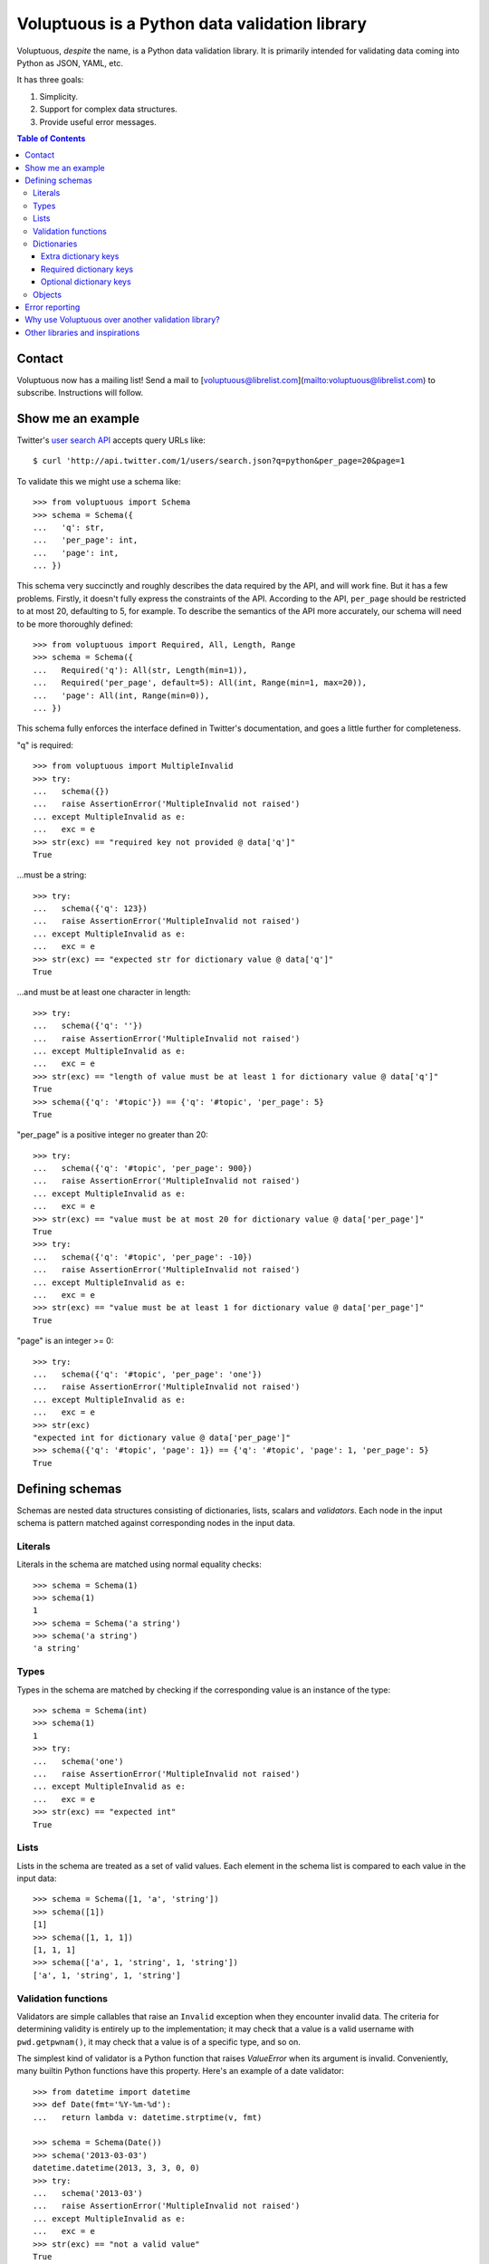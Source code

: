 Voluptuous is a Python data validation library
==============================================

.. image:: https://secure.travis-ci.org/alecthomas/voluptuous.png?branch=master
  :target: https://travis-ci.org/alecthomas/voluptuous

Voluptuous, *despite* the name, is a Python data validation library. It is
primarily intended for validating data coming into Python as JSON, YAML,
etc.

It has three goals:

1. Simplicity.
2. Support for complex data structures.
3. Provide useful error messages.

.. contents:: Table of Contents

Contact
-------
Voluptuous now has a mailing list! Send a mail to [voluptuous@librelist.com](mailto:voluptuous@librelist.com) to subscribe. Instructions will follow.

Show me an example
------------------
Twitter's `user search API
<https://dev.twitter.com/docs/api/1/get/users/search>`_ accepts
query URLs like::

  $ curl 'http://api.twitter.com/1/users/search.json?q=python&per_page=20&page=1

To validate this we might use a schema like::

  >>> from voluptuous import Schema
  >>> schema = Schema({
  ...   'q': str,
  ...   'per_page': int,
  ...   'page': int,
  ... })

This schema very succinctly and roughly describes the data required by the
API, and will work fine. But it has a few problems. Firstly, it doesn't fully
express the constraints of the API. According to the API, ``per_page`` should
be restricted to at most 20, defaulting to 5, for example. To describe the
semantics of the API more accurately, our schema will need to be more
thoroughly defined::

  >>> from voluptuous import Required, All, Length, Range
  >>> schema = Schema({
  ...   Required('q'): All(str, Length(min=1)),
  ...   Required('per_page', default=5): All(int, Range(min=1, max=20)),
  ...   'page': All(int, Range(min=0)),
  ... })

This schema fully enforces the interface defined in Twitter's documentation,
and goes a little further for completeness.

"q" is required::

  >>> from voluptuous import MultipleInvalid
  >>> try:
  ...   schema({})
  ...   raise AssertionError('MultipleInvalid not raised')
  ... except MultipleInvalid as e:
  ...   exc = e
  >>> str(exc) == "required key not provided @ data['q']"
  True

...must be a string::

  >>> try:
  ...   schema({'q': 123})
  ...   raise AssertionError('MultipleInvalid not raised')
  ... except MultipleInvalid as e:
  ...   exc = e
  >>> str(exc) == "expected str for dictionary value @ data['q']"
  True

...and must be at least one character in length::

  >>> try:
  ...   schema({'q': ''})
  ...   raise AssertionError('MultipleInvalid not raised')
  ... except MultipleInvalid as e:
  ...   exc = e
  >>> str(exc) == "length of value must be at least 1 for dictionary value @ data['q']"
  True
  >>> schema({'q': '#topic'}) == {'q': '#topic', 'per_page': 5}
  True

"per_page" is a positive integer no greater than 20::

  >>> try:
  ...   schema({'q': '#topic', 'per_page': 900})
  ...   raise AssertionError('MultipleInvalid not raised')
  ... except MultipleInvalid as e:
  ...   exc = e
  >>> str(exc) == "value must be at most 20 for dictionary value @ data['per_page']"
  True
  >>> try:
  ...   schema({'q': '#topic', 'per_page': -10})
  ...   raise AssertionError('MultipleInvalid not raised')
  ... except MultipleInvalid as e:
  ...   exc = e
  >>> str(exc) == "value must be at least 1 for dictionary value @ data['per_page']"
  True

"page" is an integer >= 0::

  >>> try:
  ...   schema({'q': '#topic', 'per_page': 'one'})
  ...   raise AssertionError('MultipleInvalid not raised')
  ... except MultipleInvalid as e:
  ...   exc = e
  >>> str(exc)
  "expected int for dictionary value @ data['per_page']"
  >>> schema({'q': '#topic', 'page': 1}) == {'q': '#topic', 'page': 1, 'per_page': 5}
  True

Defining schemas
----------------
Schemas are nested data structures consisting of dictionaries, lists,
scalars and *validators*. Each node in the input schema is pattern matched
against corresponding nodes in the input data.

Literals
~~~~~~~~
Literals in the schema are matched using normal equality checks::

  >>> schema = Schema(1)
  >>> schema(1)
  1
  >>> schema = Schema('a string')
  >>> schema('a string')
  'a string'

Types
~~~~~
Types in the schema are matched by checking if the corresponding value is an
instance of the type::

  >>> schema = Schema(int)
  >>> schema(1)
  1
  >>> try:
  ...   schema('one')
  ...   raise AssertionError('MultipleInvalid not raised')
  ... except MultipleInvalid as e:
  ...   exc = e
  >>> str(exc) == "expected int"
  True


Lists
~~~~~
Lists in the schema are treated as a set of valid values. Each element in the
schema list is compared to each value in the input data::

  >>> schema = Schema([1, 'a', 'string'])
  >>> schema([1])
  [1]
  >>> schema([1, 1, 1])
  [1, 1, 1]
  >>> schema(['a', 1, 'string', 1, 'string'])
  ['a', 1, 'string', 1, 'string']

Validation functions
~~~~~~~~~~~~~~~~~~~~
Validators are simple callables that raise an ``Invalid`` exception when they
encounter invalid data. The criteria for determining validity is entirely up to
the implementation; it may check that a value is a valid username with
``pwd.getpwnam()``, it may check that a value is of a specific type, and so on.

The simplest kind of validator is a Python function that raises `ValueError`
when its argument is invalid. Conveniently, many builtin Python functions have
this property. Here's an example of a date validator::

  >>> from datetime import datetime
  >>> def Date(fmt='%Y-%m-%d'):
  ...   return lambda v: datetime.strptime(v, fmt)

  >>> schema = Schema(Date())
  >>> schema('2013-03-03')
  datetime.datetime(2013, 3, 3, 0, 0)
  >>> try:
  ...   schema('2013-03')
  ...   raise AssertionError('MultipleInvalid not raised')
  ... except MultipleInvalid as e:
  ...   exc = e
  >>> str(exc) == "not a valid value"
  True

In addition to simply determining if a value is valid, validators may mutate
the value into a valid form. An example of this is the ``Coerce(type)``
function, which returns a function that coerces its argument to the given
type::

  def Coerce(type, msg=None):
      """Coerce a value to a type.

      If the type constructor throws a ValueError, the value will be marked as
      Invalid.
      """
      def f(v):
          try:
              return type(v)
          except ValueError:
              raise Invalid(msg or ('expected %s' % type.__name__))
      return f

This example also shows a common idiom where an optional human-readable
message can be provided. This can vastly improve the usefulness of the
resulting error messages.

.. _extra:

Dictionaries
~~~~~~~~~~~~
Each key-value pair in a schema dictionary is validated against each key-value
pair in the corresponding data dictionary::

  >>> schema = Schema({1: 'one', 2: 'two'})
  >>> schema({1: 'one'})
  {1: 'one'}

Extra dictionary keys
`````````````````````
By default any additional keys in the data, not in the schema will trigger
exceptions::

  >>> schema = Schema({2: 3})
  >>> try:
  ...   schema({1: 2, 2: 3})
  ...   raise AssertionError('MultipleInvalid not raised')
  ... except MultipleInvalid as e:
  ...   exc = e
  >>> str(exc) == "extra keys not allowed @ data[1]"
  True

This behaviour can be altered on a per-schema basis with ``Schema(..., extra=True)``::

  >>> schema = Schema({2: 3}, extra=True)
  >>> schema({1: 2, 2: 3})
  {1: 2, 2: 3}

It can also be overridden per-dictionary by using the catch-all marker token
``extra`` as a key::

  >>> from voluptuous import Extra
  >>> schema = Schema({1: {Extra: object}})
  >>> schema({1: {'foo': 'bar'}})
  {1: {'foo': 'bar'}}

Required dictionary keys
````````````````````````
By default, keys in the schema are not required to be in the data::

  >>> schema = Schema({1: 2, 3: 4})
  >>> schema({3: 4})
  {3: 4}

Similarly to how extra_ keys work, this behaviour can be overridden per-schema::

  >>> schema = Schema({1: 2, 3: 4}, required=True)
  >>> try:
  ...   schema({3: 4})
  ...   raise AssertionError('MultipleInvalid not raised')
  ... except MultipleInvalid as e:
  ...   exc = e
  >>> str(exc) == "required key not provided @ data[1]"
  True

And per-key, with the marker token ``Required(key)``::

  >>> schema = Schema({Required(1): 2, 3: 4})
  >>> try:
  ...   schema({3: 4})
  ...   raise AssertionError('MultipleInvalid not raised')
  ... except MultipleInvalid as e:
  ...   exc = e
  >>> str(exc) == "required key not provided @ data[1]"
  True
  >>> schema({1: 2})
  {1: 2}

Optional dictionary keys
````````````````````````
If a schema has ``required=True``, keys may be individually marked as optional
using the marker token ``Optional(key)``::

  >>> from voluptuous import Optional
  >>> schema = Schema({1: 2, Optional(3): 4}, required=True)
  >>> try:
  ...   schema({})
  ...   raise AssertionError('MultipleInvalid not raised')
  ... except MultipleInvalid as e:
  ...   exc = e
  >>> str(exc) == "required key not provided @ data[1]"
  True
  >>> schema({1: 2})
  {1: 2}
  >>> try:
  ...   schema({1: 2, 4: 5})
  ...   raise AssertionError('MultipleInvalid not raised')
  ... except MultipleInvalid as e:
  ...   exc = e
  >>> str(exc) == "extra keys not allowed @ data[4]"
  True

  >>> schema({1: 2, 3: 4})
  {1: 2, 3: 4}

Objects
~~~~~~~
Each key-value pair in a schema dictionary is validated against each
attribute-value pair in the corresponding object::

  >>> from voluptuous import Object
  >>> class Structure(object):
  ...     def __init__(self, q=None):
  ...         self.q = q
  ...     def __repr__(self):
  ...         return '<Structure(q={0.q!r})>'.format(self)
  ...
  >>> schema = Schema(Object({'q': 'one'}, cls=Structure))
  >>> schema(Structure(q='one'))
  <Structure(q='one')>

Error reporting
---------------
Validators must throw an ``Invalid`` exception if invalid data is passed to
them. All other exceptions are treated as errors in the validator and will not
be caught.

Each ``Invalid`` exception has an associated ``path`` attribute representing
the path in the data structure to our currently validating value. This is used
during error reporting, but also during matching to determine whether an error
should be reported to the user or if the next match should be attempted. This
is determined by comparing the depth of the path where the check is, to the
depth of the path where the error occurred. If the error is more than one level
deeper, it is reported.

The upshot of this is that *matching is depth-first and fail-fast*.

To illustrate this, here is an example schema::

  >>> schema = Schema([[2, 3], 6])

Each value in the top-level list is matched depth-first in-order. Given input
data of ``[[6]]``, the inner list will match the first element of the schema,
but the literal ``6`` will not match any of the elements of that list. This
error will be reported back to the user immediately. No backtracking is
attempted::

  >>> try:
  ...   schema([[6]])
  ...   raise AssertionError('MultipleInvalid not raised')
  ... except MultipleInvalid as e:
  ...   exc = e
  >>> str(exc) == "invalid list value @ data[0][0]"
  True

If we pass the data ``[6]``, the ``6`` is not a list type and so will not
recurse into the first element of the schema. Matching will continue on to the
second element in the schema, and succeed::

  >>> schema([6])
  [6]

Why use Voluptuous over another validation library?
---------------------------------------------------
**Validators are simple callables**
  No need to subclass anything, just use a function.

**Errors are simple exceptions.**
  A validator can just ``raise Invalid(msg)`` and expect the user to get useful
  messages.

**Schemas are basic Python data structures.**
  Should your data be a dictionary of integer keys to strings?  ``{int: str}``
  does what you expect. List of integers, floats or strings? ``[int, float, str]``.

**Designed from the ground up for validating more than just forms.**
  Nested data structures are treated in the same way as any other type. Need a
  list of dictionaries? ``[{}]``

**Consistency.**
  Types in the schema are checked as types. Values are compared as values.
  Callables are called to validate. Simple.

Other libraries and inspirations
--------------------------------
Voluptuous is heavily inspired by `Validino
<http://code.google.com/p/validino/>`_, and to a lesser extent, `jsonvalidator
<http://code.google.com/p/jsonvalidator/>`_ and `json_schema
<http://blog.sendapatch.se/category/json_schema.html>`_.

I greatly prefer the light-weight style promoted by these libraries to the
complexity of libraries like FormEncode.
